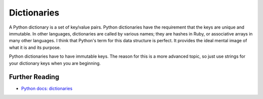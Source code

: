 Dictionaries
============

A Python dictionary is a set of key/value pairs. Python dictionaries have the requirement that the keys are unique and immutable. In other languages, dictionaries are called by various names; they are hashes in Ruby, or associative arrays in many other languages. I think that Python's term for this data structure is perfect. It provides the ideal mental image of what it is and its purpose.

.. image:: ./images/dict.jpg
    :class: logo
    :width: 400px

Python dictionaries have to have immutable keys. The reason for this is a more advanced topic, so just use strings for your dictionary keys when you are beginning.


Further Reading
+++++++++++++++

- `Python docs: dictionaries <https://docs.python.org/3/tutorial/datastructures.html#dictionaries>`_ 